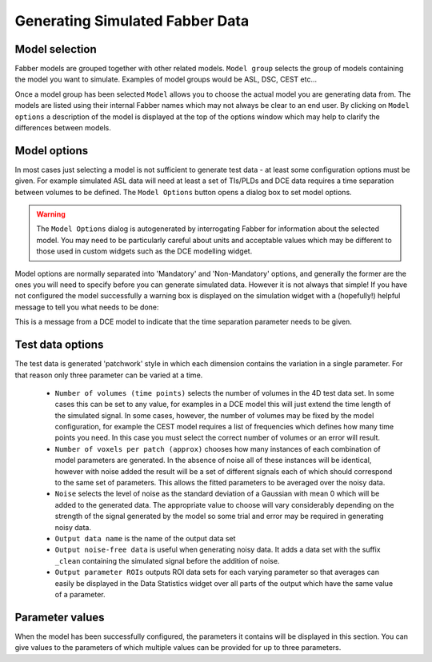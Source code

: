 Generating Simulated Fabber Data
================================

.. image:: screenshots/fabber_sim_interface.png

Model selection
---------------

Fabber models are grouped together with other related models. ``Model group`` 
selects the group of models containing the model you want to
simulate. Examples of model groups would be ASL, DSC, CEST etc...

Once a model group has been selected ``Model`` allows you to choose the
actual model you are generating data from. The models are listed using their
internal Fabber names which may not always be clear to an end user. By 
clicking on ``Model options`` a description of the model is displayed
at the top of the options window which may help to clarify the differences
between models.

Model options
-------------

In most cases just selecting a model is not sufficient to generate test
data - at least some configuration options must be given. For example
simulated ASL data will need at least a set of TIs/PLDs and DCE data 
requires a time separation between volumes to be defined. The ``Model Options``
button opens a dialog box to set model options.

.. warning::
    The ``Model Options`` dialog is autogenerated by interrogating Fabber
    for information about the selected model. You may need to be particularly
    careful about units and acceptable values which may be different to those
    used in custom widgets such as the DCE modelling widget.

Model options are normally separated into 'Mandatory' and 'Non-Mandatory'
options, and generally the former are the ones you will need to specify
before you can generate simulated data. However it is not always that 
simple! If you have not configured the model successfully a warning box
is displayed on the simulation widget with a (hopefully!) helpful message
to tell you what needs to be done:

.. image:: screenshots/fabber_sim_options_warning.png

This is a message from a DCE model to indicate that the time separation
parameter needs to be given. 

Test data options
-----------------

The test data is generated 'patchwork' style in which each dimension 
contains the variation in a single parameter. For that reason only three
parameter can be varied at a time. 

 - ``Number of volumes (time points)`` selects the number of volumes in the 
   4D test data set. In some cases this can be set to any value, for examples
   in a DCE model this will just extend the time length of the simulated 
   signal. In some cases, however, the number of volumes may be fixed by
   the model configuration, for example the CEST model requires a list of
   frequencies which defines how many time points you need. In this case
   you must select the correct number of volumes or an error will result.

 - ``Number of voxels per patch (approx)`` chooses how many instances of
   each combination of model parameters are generated. In the absence of
   noise all of these instances will be identical, however with noise added
   the result will be a set of different signals each of which should
   correspond to the same set of parameters. This allows the fitted
   parameters to be averaged over the noisy data.

 - ``Noise`` selects the level of noise as the standard deviation of a
   Gaussian with mean 0 which will be added to the generated data. The
   appropriate value to choose will vary considerably depending on the
   strength of the signal generated by the model so some trial and 
   error may be required in generating noisy data.

 - ``Output data name`` is the name of the output data set

 - ``Output noise-free data`` is useful when generating noisy data. It
   adds a data set with the suffix ``_clean`` containing the simulated
   signal before the addition of noise.

 - ``Output parameter ROIs`` outputs ROI data sets for each varying
   parameter so that averages can easily be displayed in the Data
   Statistics widget over all parts of the output which have the
   same value of a parameter.

Parameter values
----------------

When the model has been successfully configured, the parameters it contains
will be displayed in this section. You can give values to the parameters
of which multiple values can be provided for up to three parameters.
